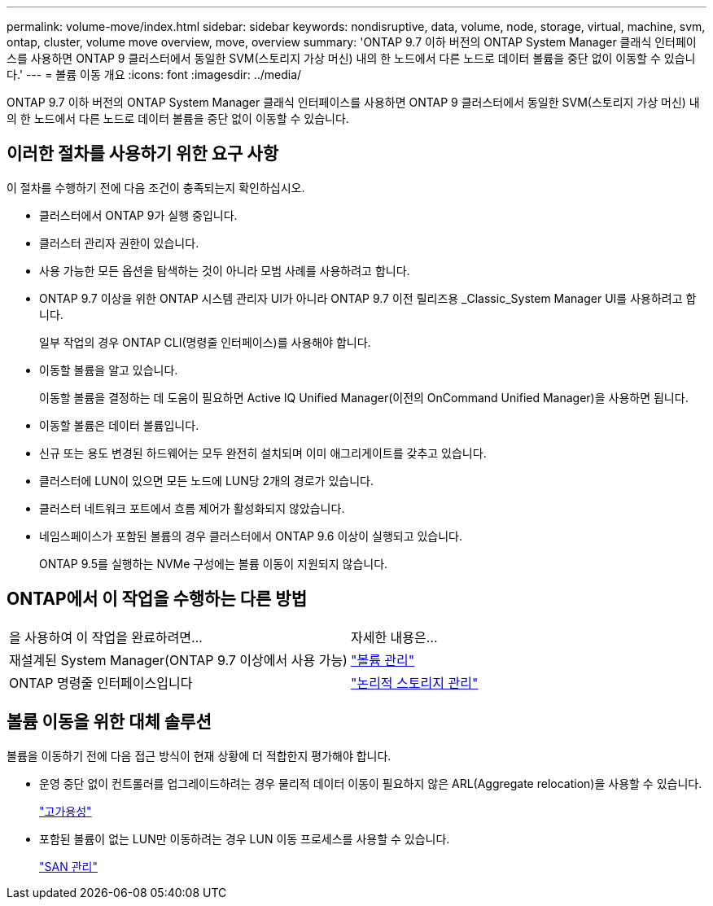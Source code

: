 ---
permalink: volume-move/index.html 
sidebar: sidebar 
keywords: nondisruptive, data, volume, node, storage, virtual, machine, svm, ontap, cluster, volume move overview, move, overview 
summary: 'ONTAP 9.7 이하 버전의 ONTAP System Manager 클래식 인터페이스를 사용하면 ONTAP 9 클러스터에서 동일한 SVM(스토리지 가상 머신) 내의 한 노드에서 다른 노드로 데이터 볼륨을 중단 없이 이동할 수 있습니다.' 
---
= 볼륨 이동 개요
:icons: font
:imagesdir: ../media/


[role="lead"]
ONTAP 9.7 이하 버전의 ONTAP System Manager 클래식 인터페이스를 사용하면 ONTAP 9 클러스터에서 동일한 SVM(스토리지 가상 머신) 내의 한 노드에서 다른 노드로 데이터 볼륨을 중단 없이 이동할 수 있습니다.



== 이러한 절차를 사용하기 위한 요구 사항

이 절차를 수행하기 전에 다음 조건이 충족되는지 확인하십시오.

* 클러스터에서 ONTAP 9가 실행 중입니다.
* 클러스터 관리자 권한이 있습니다.
* 사용 가능한 모든 옵션을 탐색하는 것이 아니라 모범 사례를 사용하려고 합니다.
* ONTAP 9.7 이상을 위한 ONTAP 시스템 관리자 UI가 아니라 ONTAP 9.7 이전 릴리즈용 _Classic_System Manager UI를 사용하려고 합니다.
+
일부 작업의 경우 ONTAP CLI(명령줄 인터페이스)를 사용해야 합니다.

* 이동할 볼륨을 알고 있습니다.
+
이동할 볼륨을 결정하는 데 도움이 필요하면 Active IQ Unified Manager(이전의 OnCommand Unified Manager)을 사용하면 됩니다.

* 이동할 볼륨은 데이터 볼륨입니다.
* 신규 또는 용도 변경된 하드웨어는 모두 완전히 설치되며 이미 애그리게이트를 갖추고 있습니다.
* 클러스터에 LUN이 있으면 모든 노드에 LUN당 2개의 경로가 있습니다.
* 클러스터 네트워크 포트에서 흐름 제어가 활성화되지 않았습니다.
* 네임스페이스가 포함된 볼륨의 경우 클러스터에서 ONTAP 9.6 이상이 실행되고 있습니다.
+
ONTAP 9.5를 실행하는 NVMe 구성에는 볼륨 이동이 지원되지 않습니다.





== ONTAP에서 이 작업을 수행하는 다른 방법

|===


| 을 사용하여 이 작업을 완료하려면... | 자세한 내용은... 


 a| 
재설계된 System Manager(ONTAP 9.7 이상에서 사용 가능)
 a| 
https://docs.netapp.com/us-en/ontap/volumes/manage-volumes-task.html["볼륨 관리"^]



 a| 
ONTAP 명령줄 인터페이스입니다
 a| 
https://docs.netapp.com/us-en/ontap/volumes/index.html["논리적 스토리지 관리"^]

|===


== 볼륨 이동을 위한 대체 솔루션

볼륨을 이동하기 전에 다음 접근 방식이 현재 상황에 더 적합한지 평가해야 합니다.

* 운영 중단 없이 컨트롤러를 업그레이드하려는 경우 물리적 데이터 이동이 필요하지 않은 ARL(Aggregate relocation)을 사용할 수 있습니다.
+
https://docs.netapp.com/us-en/ontap/high-availability/index.html["고가용성"^]

* 포함된 볼륨이 없는 LUN만 이동하려는 경우 LUN 이동 프로세스를 사용할 수 있습니다.
+
https://docs.netapp.com/us-en/ontap/san-admin/index.html["SAN 관리"^]


